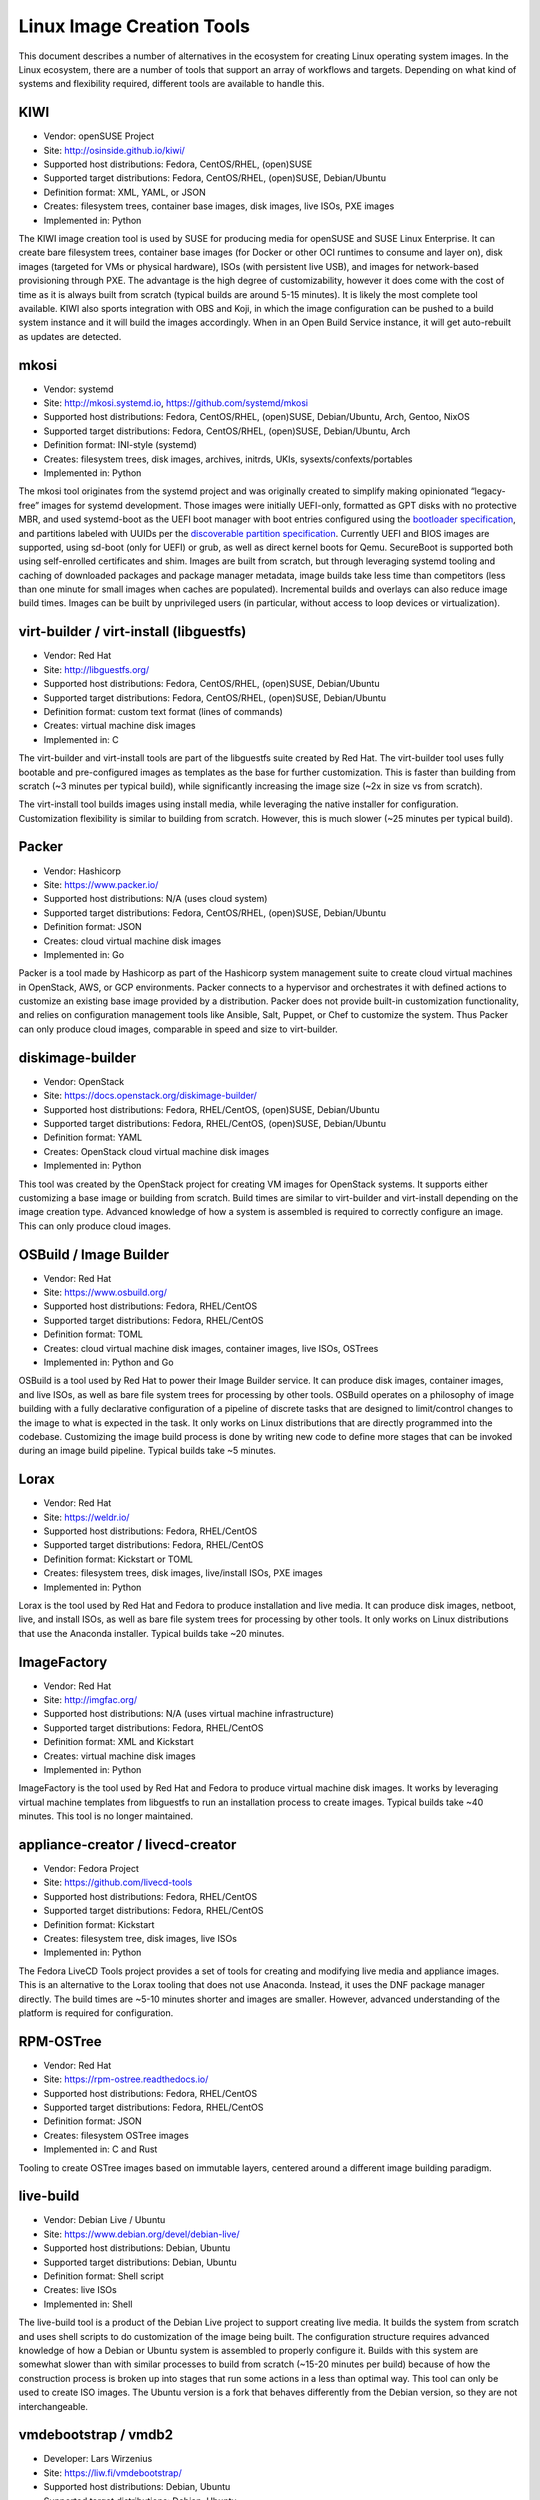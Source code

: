 **************************
Linux Image Creation Tools
**************************

This document describes a number of alternatives in the ecosystem for
creating Linux operating system images. In the Linux ecosystem, there
are a number of tools that support an array of workflows and targets.
Depending on what kind of systems and flexibility required, different
tools are available to handle this.

KIWI
====

-  Vendor: openSUSE Project
-  Site: http://osinside.github.io/kiwi/
-  Supported host distributions: Fedora, CentOS/RHEL, (open)SUSE
-  Supported target distributions: Fedora, CentOS/RHEL, (open)SUSE, Debian/Ubuntu
-  Definition format: XML, YAML, or JSON
-  Creates: filesystem trees, container base images, disk images, live ISOs, PXE images
-  Implemented in: Python

The KIWI image creation tool is used by SUSE for producing media for
openSUSE and SUSE Linux Enterprise. It can create bare filesystem trees,
container base images (for Docker or other OCI runtimes to consume and
layer on), disk images (targeted for VMs or physical hardware), ISOs
(with persistent live USB), and images for network-based provisioning
through PXE. The advantage is the high degree of customizability,
however it does come with the cost of time as it is always built from
scratch (typical builds are around 5-15 minutes). It is likely the most
complete tool available. KIWI also sports integration with OBS and Koji,
in which the image configuration can be pushed to a build system
instance and it will build the images accordingly. When in an Open Build
Service instance, it will get auto-rebuilt as updates are detected.

mkosi
=====

-  Vendor: systemd
-  Site: http://mkosi.systemd.io, https://github.com/systemd/mkosi
-  Supported host distributions: Fedora, CentOS/RHEL, (open)SUSE, Debian/Ubuntu, Arch, Gentoo, NixOS
-  Supported target distributions: Fedora, CentOS/RHEL, (open)SUSE, Debian/Ubuntu, Arch
-  Definition format: INI-style (systemd)
-  Creates: filesystem trees, disk images, archives, initrds, UKIs, sysexts/confexts/portables
-  Implemented in: Python

The mkosi tool originates from the systemd project and was originally
created to simplify making opinionated “legacy-free” images for
systemd development. Those images were initially UEFI-only, formatted
as GPT disks with no protective MBR, and used systemd-boot as the UEFI
boot manager with boot entries configured using the `bootloader
specification <https://systemd.io/BOOT_LOADER_SPECIFICATION/>`__, and
partitions labeled with UUIDs per the `discoverable partition
specification <https://systemd.io/DISCOVERABLE_PARTITIONS/>`__.
Currently UEFI and BIOS images are supported, using sd-boot (only for
UEFI) or grub, as well as direct kernel boots for Qemu. SecureBoot is
supported both using self-enrolled certificates and shim. Images are
built from scratch, but through leveraging systemd tooling and caching
of downloaded packages and package manager metadata, image builds take
less time than competitors (less than one minute for small images when
caches are populated). Incremental builds and overlays can also reduce
image build times. Images can be built by unprivileged users (in
particular, without access to loop devices or virtualization).

virt-builder / virt-install (libguestfs)
========================================

-  Vendor: Red Hat
-  Site: http://libguestfs.org/
-  Supported host distributions: Fedora, CentOS/RHEL, (open)SUSE, Debian/Ubuntu
-  Supported target distributions: Fedora, CentOS/RHEL, (open)SUSE, Debian/Ubuntu
-  Definition format: custom text format (lines of commands)
-  Creates: virtual machine disk images
-  Implemented in: C

The virt-builder and virt-install tools are part of the libguestfs suite
created by Red Hat. The virt-builder tool uses fully bootable and
pre-configured images as templates as the base for further
customization. This is faster than building from scratch (~3 minutes per
typical build), while significantly increasing the image size (~2x in
size vs from scratch).

The virt-install tool builds images using install media, while
leveraging the native installer for configuration. Customization
flexibility is similar to building from scratch. However, this is much
slower (~25 minutes per typical build).

Packer
======

-  Vendor: Hashicorp
-  Site: https://www.packer.io/
-  Supported host distributions: N/A (uses cloud system)
-  Supported target distributions: Fedora, CentOS/RHEL, (open)SUSE, Debian/Ubuntu
-  Definition format: JSON
-  Creates: cloud virtual machine disk images
-  Implemented in: Go

Packer is a tool made by Hashicorp as part of the Hashicorp system
management suite to create cloud virtual machines in OpenStack, AWS, or
GCP environments. Packer connects to a hypervisor and orchestrates it
with defined actions to customize an existing base image provided by a
distribution. Packer does not provide built-in customization
functionality, and relies on configuration management tools like
Ansible, Salt, Puppet, or Chef to customize the system. Thus Packer can
only produce cloud images, comparable in speed and size to virt-builder.

diskimage-builder
=================

-  Vendor: OpenStack
-  Site: https://docs.openstack.org/diskimage-builder/
-  Supported host distributions: Fedora, RHEL/CentOS, (open)SUSE, Debian/Ubuntu
-  Supported target distributions: Fedora, RHEL/CentOS, (open)SUSE, Debian/Ubuntu
-  Definition format: YAML
-  Creates: OpenStack cloud virtual machine disk images
-  Implemented in: Python

This tool was created by the OpenStack project for creating VM images
for OpenStack systems. It supports either customizing a base image or
building from scratch. Build times are similar to virt-builder and
virt-install depending on the image creation type. Advanced knowledge of
how a system is assembled is required to correctly configure an image.
This can only produce cloud images.

OSBuild / Image Builder
=======================

-  Vendor: Red Hat
-  Site: https://www.osbuild.org/
-  Supported host distributions: Fedora, RHEL/CentOS
-  Supported target distributions: Fedora, RHEL/CentOS
-  Definition format: TOML
-  Creates: cloud virtual machine disk images, container images, live ISOs, OSTrees
-  Implemented in: Python and Go

OSBuild is a tool used by Red Hat to power their Image Builder service.
It can produce disk images, container images, and live ISOs, as well as
bare file system trees for processing by other tools. OSBuild operates
on a philosophy of image building with a fully declarative configuration
of a pipeline of discrete tasks that are designed to limit/control
changes to the image to what is expected in the task. It only works on
Linux distributions that are directly programmed into the codebase.
Customizing the image build process is done by writing new code to
define more stages that can be invoked during an image build pipeline.
Typical builds take ~5 minutes.

Lorax
=====

-  Vendor: Red Hat
-  Site: https://weldr.io/
-  Supported host distributions: Fedora, RHEL/CentOS
-  Supported target distributions: Fedora, RHEL/CentOS
-  Definition format: Kickstart or TOML
-  Creates: filesystem trees, disk images, live/install ISOs, PXE images
-  Implemented in: Python

Lorax is the tool used by Red Hat and Fedora to produce installation and
live media. It can produce disk images, netboot, live, and install ISOs,
as well as bare file system trees for processing by other tools. It only
works on Linux distributions that use the Anaconda installer. Typical
builds take ~20 minutes.

ImageFactory
============

-  Vendor: Red Hat
-  Site: http://imgfac.org/
-  Supported host distributions: N/A (uses virtual machine infrastructure)
-  Supported target distributions: Fedora, RHEL/CentOS
-  Definition format: XML and Kickstart
-  Creates: virtual machine disk images
-  Implemented in: Python

ImageFactory is the tool used by Red Hat and Fedora to produce virtual
machine disk images. It works by leveraging virtual machine templates
from libguestfs to run an installation process to create images. Typical
builds take ~40 minutes. This tool is no longer maintained.

appliance-creator / livecd-creator
==================================

-  Vendor: Fedora Project
-  Site: https://github.com/livecd-tools
-  Supported host distributions: Fedora, RHEL/CentOS
-  Supported target distributions: Fedora, RHEL/CentOS
-  Definition format: Kickstart
-  Creates: filesystem tree, disk images, live ISOs
-  Implemented in: Python

The Fedora LiveCD Tools project provides a set of tools for creating and
modifying live media and appliance images. This is an alternative to the
Lorax tooling that does not use Anaconda. Instead, it uses the DNF
package manager directly. The build times are ~5-10 minutes shorter and
images are smaller. However, advanced understanding of the platform is
required for configuration.

RPM-OSTree
==========

-  Vendor: Red Hat
-  Site: https://rpm-ostree.readthedocs.io/
-  Supported host distributions: Fedora, RHEL/CentOS
-  Supported target distributions: Fedora, RHEL/CentOS
-  Definition format: JSON
-  Creates: filesystem OSTree images
-  Implemented in: C and Rust

Tooling to create OSTree images based on immutable layers, centered
around a different image building paradigm.

live-build
==========

-  Vendor: Debian Live / Ubuntu
-  Site: https://www.debian.org/devel/debian-live/
-  Supported host distributions: Debian, Ubuntu
-  Supported target distributions: Debian, Ubuntu
-  Definition format: Shell script
-  Creates: live ISOs
-  Implemented in: Shell

The live-build tool is a product of the Debian Live project to support
creating live media. It builds the system from scratch and uses shell
scripts to do customization of the image being built. The configuration
structure requires advanced knowledge of how a Debian or Ubuntu system
is assembled to properly configure it. Builds with this system are
somewhat slower than with similar processes to build from scratch
(~15-20 minutes per build) because of how the construction process is
broken up into stages that run some actions in a less than optimal way.
This tool can only be used to create ISO images. The Ubuntu version is a
fork that behaves differently from the Debian version, so they are not
interchangeable.

vmdebootstrap / vmdb2
=====================

-  Developer: Lars Wirzenius
-  Site: https://liw.fi/vmdebootstrap/
-  Supported host distributions: Debian, Ubuntu
-  Supported target distributions: Debian, Ubuntu
-  Definition format: YAML with Shell scripts
-  Creates: virtual machine disk images
-  Implemented in: Python and Shell

This tool is a thin wrapper around debootstrap to produce a disk image
for virtual machines. It requires advanced understanding of how a Debian
system is assembled to configure correctly. Build times are similar to
live-build. This project was recently abandoned for a rewrite called
“vmdb2” that operates similarly.
